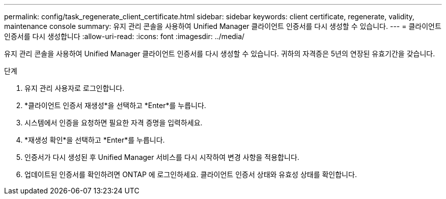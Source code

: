 ---
permalink: config/task_regenerate_client_certificate.html 
sidebar: sidebar 
keywords: client certificate, regenerate, validity, maintenance console 
summary: 유지 관리 콘솔을 사용하여 Unified Manager 클라이언트 인증서를 다시 생성할 수 있습니다. 
---
= 클라이언트 인증서를 다시 생성합니다
:allow-uri-read: 
:icons: font
:imagesdir: ../media/


[role="lead"]
유지 관리 콘솔을 사용하여 Unified Manager 클라이언트 인증서를 다시 생성할 수 있습니다.  귀하의 자격증은 5년의 연장된 유효기간을 갖습니다.

.단계
. 유지 관리 사용자로 로그인합니다.
. *클라이언트 인증서 재생성*을 선택하고 *Enter*를 누릅니다.
. 시스템에서 인증을 요청하면 필요한 자격 증명을 입력하세요.
. *재생성 확인*을 선택하고 *Enter*를 누릅니다.
. 인증서가 다시 생성된 후 Unified Manager 서비스를 다시 시작하여 변경 사항을 적용합니다.
. 업데이트된 인증서를 확인하려면 ONTAP 에 로그인하세요.  클라이언트 인증서 상태와 유효성 상태를 확인합니다.

